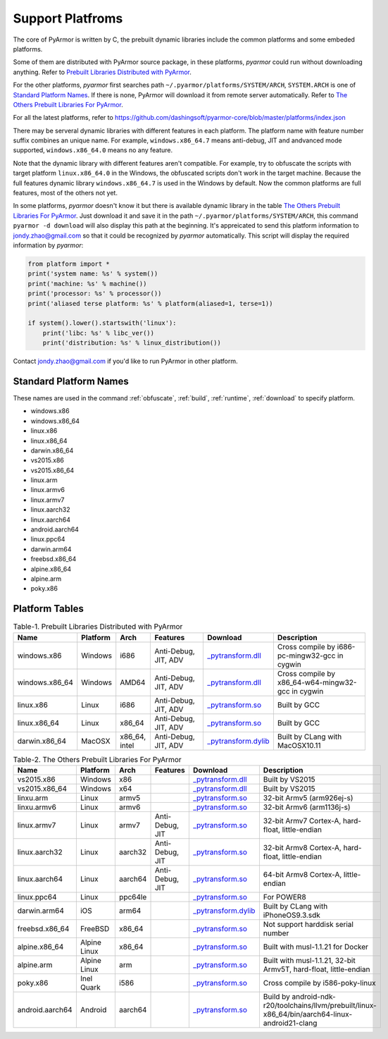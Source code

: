 .. _support platforms:

Support Platfroms
=================

The core of PyArmor is written by C, the prebuilt dynamic libraries
include the common platforms and some embeded platforms.

Some of them are distributed with PyArmor source package, in these
platforms, `pyarmor` could run without downloading anything. Refer to
`Prebuilt Libraries Distributed with PyArmor`_.

For the other platforms, `pyarmor` first searches path
``~/.pyarmor/platforms/SYSTEM/ARCH``, ``SYSTEM.ARCH`` is one of
`Standard Platform Names`_. If there is none, PyArmor will download it
from remote server automatically. Refer to `The Others Prebuilt
Libraries For PyArmor`_.

For all the latest platforms, refer to
https://github.com/dashingsoft/pyarmor-core/blob/master/platforms/index.json

There may be serveral dynamic libraries with different features in
each platform. The platform name with feature number suffix combines
an unique name. For example, ``windows.x86_64.7`` means anti-debug,
JIT and andvanced mode supported, ``windows.x86_64.0`` means no any
feature.

Note that the dynamic library with different features aren't
compatible. For example, try to obfuscate the scripts with target
platform ``linux.x86_64.0`` in the Windows, the obfuscated scripts
don't work in the target machine. Because the full features dynamic
library ``windows.x86_64.7`` is used in the Windows by default. Now
the common platforms are full features, most of the others not yet.

In some platforms, `pyarmor` doesn't know it but there is available
dynamic library in the table `The Others Prebuilt Libraries For
PyArmor`_. Just download it and save it in the path
``~/.pyarmor/platforms/SYSTEM/ARCH``, this command ``pyarmor -d
download`` will also display this path at the beginning. It's
appreicated to send this platform information to jondy.zhao@gmail.com
so that it could be recognized by `pyarmor` automatically. This script
will display the required information by `pyarmor`:

.. code-block:: python

   from platform import *
   print('system name: %s' % system())
   print('machine: %s' % machine())
   print('processor: %s' % processor())
   print('aliased terse platform: %s' % platform(aliased=1, terse=1))

   if system().lower().startswith('linux'):
       print('libc: %s' % libc_ver())
       print('distribution: %s' % linux_distribution())

Contact jondy.zhao@gmail.com if you'd like to run PyArmor in other
platform.

.. _standard platform names:

Standard Platform Names
-----------------------

These names are used in the command :ref:`obfuscate`, :ref:`build`,
:ref:`runtime`, :ref:`download` to specify platform.

* windows.x86
* windows.x86_64
* linux.x86
* linux.x86_64
* darwin.x86_64
* vs2015.x86
* vs2015.x86_64
* linux.arm
* linux.armv6
* linux.armv7
* linux.aarch32
* linux.aarch64
* android.aarch64
* linux.ppc64
* darwin.arm64
* freebsd.x86_64
* alpine.x86_64
* alpine.arm
* poky.x86

Platform Tables
---------------

.. list-table:: Table-1. Prebuilt Libraries Distributed with PyArmor
   :widths: 10 10 10 20 10 40
   :name: Prebuilt Libraries Distributed with PyArmor
   :header-rows: 1

   * - Name
     - Platform
     - Arch
     - Features
     - Download
     - Description
   * - windows.x86
     - Windows
     - i686
     - Anti-Debug, JIT, ADV
     - `_pytransform.dll <http://pyarmor.dashingsoft.com/downloads/latest/win32/_pytransform.dll>`_
     - Cross compile by i686-pc-mingw32-gcc in cygwin
   * - windows.x86_64
     - Windows
     - AMD64
     - Anti-Debug, JIT, ADV
     - `_pytransform.dll <http://pyarmor.dashingsoft.com/downloads/latest/win_amd64/_pytransform.dll>`_
     - Cross compile by x86_64-w64-mingw32-gcc in cygwin
   * - linux.x86
     - Linux
     - i686
     - Anti-Debug, JIT, ADV
     - `_pytransform.so <http://pyarmor.dashingsoft.com/downloads/latest/linux_i386/_pytransform.so>`_
     - Built by GCC
   * - linux.x86_64
     - Linux
     - x86_64
     - Anti-Debug, JIT, ADV
     - `_pytransform.so <http://pyarmor.dashingsoft.com/downloads/latest/linux_x86_64/_pytransform.so>`_
     - Built by GCC
   * - darwin.x86_64
     - MacOSX
     - x86_64, intel
     - Anti-Debug, JIT, ADV
     - `_pytransform.dylib <http://pyarmor.dashingsoft.com/downloads/latest/macosx_x86_64/_pytransform.dylib>`_
     - Built by CLang with MacOSX10.11


.. list-table:: Table-2. The Others Prebuilt Libraries For PyArmor
   :name: The Others Prebuilt Libraries For PyArmor
   :widths: 10 10 10 20 10 40
   :header-rows: 1

   * - Name
     - Platform
     - Arch
     - Features
     - Download
     - Description
   * - vs2015.x86
     - Windows
     - x86
     -
     - `_pytransform.dll <http://pyarmor.dashingsoft.com/downloads/latest/vs2015/x86/_pytransform.dll>`_
     - Built by VS2015
   * - vs2015.x86_64
     - Windows
     - x64
     -
     - `_pytransform.dll <http://pyarmor.dashingsoft.com/downloads/latest/vs2015/x64/_pytransform.dll>`_
     - Built by VS2015
   * - linxu.arm
     - Linux
     - armv5
     -
     - `_pytransform.so <http://pyarmor.dashingsoft.com/downloads/latest/armv5/_pytransform.so>`_
     - 32-bit Armv5 (arm926ej-s)
   * - linxu.armv6
     - Linux
     - armv6
     -
     - `_pytransform.so <http://pyarmor.dashingsoft.com/downloads/latest/linux.armv6.0/_pytransform.so>`_
     - 32-bit Armv6 (arm1136j-s)
   * - linux.armv7
     - Linux
     - armv7
     - Anti-Debug, JIT
     - `_pytransform.so <http://pyarmor.dashingsoft.com/downloads/latest/armv7/_pytransform.so>`_
     - 32-bit Armv7 Cortex-A, hard-float, little-endian
   * - linux.aarch32
     - Linux
     - aarch32
     - Anti-Debug, JIT
     - `_pytransform.so <http://pyarmor.dashingsoft.com/downloads/latest/armv8.32-bit/_pytransform.so>`_
     - 32-bit Armv8 Cortex-A, hard-float, little-endian
   * - linux.aarch64
     - Linux
     - aarch64
     - Anti-Debug, JIT
     - `_pytransform.so <http://pyarmor.dashingsoft.com/downloads/latest/armv8.64-bit/_pytransform.so>`_
     - 64-bit Armv8 Cortex-A, little-endian
   * - linux.ppc64
     - Linux
     - ppc64le
     -
     - `_pytransform.so <http://pyarmor.dashingsoft.com/downloads/latest/ppc64le/_pytransform.so>`_
     - For POWER8
   * - darwin.arm64
     - iOS
     - arm64
     -
     - `_pytransform.dylib <http://pyarmor.dashingsoft.com/downloads/latest/ios.arm64/_pytransform.dylib>`_
     - Built by CLang with iPhoneOS9.3.sdk
   * - freebsd.x86_64
     - FreeBSD
     - x86_64
     -
     - `_pytransform.so <http://pyarmor.dashingsoft.com/downloads/latest/freebsd/_pytransform.so>`_
     - Not support harddisk serial number
   * - alpine.x86_64
     - Alpine Linux
     - x86_64
     -
     - `_pytransform.so <http://pyarmor.dashingsoft.com/downloads/latest/alpine/_pytransform.so>`_
     - Built with musl-1.1.21 for Docker
   * - alpine.arm
     - Alpine Linux
     - arm
     -
     - `_pytransform.so <http://pyarmor.dashingsoft.com/downloads/latest/alpine.arm/_pytransform.so>`_
     - Built with musl-1.1.21, 32-bit Armv5T, hard-float, little-endian
   * - poky.x86
     - Inel Quark
     - i586
     -
     - `_pytransform.so <http://pyarmor.dashingsoft.com/downloads/latest/intel-quark/_pytransform.so>`_
     - Cross compile by i586-poky-linux
   * - android.aarch64
     - Android
     - aarch64
     -
     - `_pytransform.so <http://pyarmor.dashingsoft.com/downloads/latest/android.aarch64/_pytransform.so>`_
     - Build by android-ndk-r20/toolchains/llvm/prebuilt/linux-x86_64/bin/aarch64-linux-android21-clang
